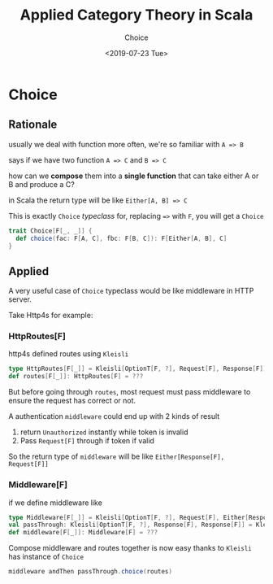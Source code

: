 #+TITLE: Applied Category Theory in Scala
#+SUBTITLE: Choice
#+DATE: <2019-07-23 Tue>
#+HTML_HEAD_EXTRA: <meta property="og:title" content="Grokking Monad in Scala" />
#+HTML_HEAD_EXTRA: <meta property="og:description" content="Typeclass Choice" />
#+HTML_HEAD_EXTRA: <meta property="og:type" content="article" />
#+HTML_HEAD_EXTRA: <meta content="https://static-2.gumroad.com/res/gumroad/1806288866681/asset_previews/dd7001d38dd3151e4f02f72579258e2f/retina/don_27t_20wish_20for_20it.work_20for_20it..png" property="og:image">
#+description: Typeclass Choice

* Choice
  :PROPERTIES:
  :CUSTOM_ID: applied-category-theory-in-scala---choice
  :END:

** Rationale
  :PROPERTIES:
  :CUSTOM_ID: rationale
  :END:

usually we deal with function more often, we're so familiar with =A => B=

says if we have two function =A => C= and =B => C=

how can we *compose* them into a *single function* that can take either
A or B and produce a C?

in Scala the return type will be like =Either[A, B] => C=

This is exactly =Choice= /typeclass/ for, replacing ==>= with =F=, you
will get a =Choice=

#+BEGIN_SRC scala
    trait Choice[F[_, _]] {
      def choice(fac: F[A, C], fbc: F[B, C]): F[Either[A, B], C]
    }
#+END_SRC

** Applied
  :PROPERTIES:
  :CUSTOM_ID: applied
  :END:

A very useful case of =Choice= typeclass would be like middleware in
HTTP server.

Take Http4s for example:

*** HttpRoutes[F]
   :PROPERTIES:
   :CUSTOM_ID: httproutesf
   :END:

http4s defined routes using =Kleisli=

#+BEGIN_SRC scala
    type HttpRoutes[F[_]] = Kleisli[OptionT[F, ?], Request[F], Response[F]]
    def routes[F[_]]: HttpRoutes[F] = ???
#+END_SRC

But before going through =routes=, most request must pass middleware to
ensure the request has correct or not.

A authentication =middleware= could end up with 2 kinds of result

1. return =Unauthorized= instantly while token is invalid
2. Pass =Request[F]= through if token if valid

So the return type of =middleware= will be like
=Either[Response[F], Request[F]]=

*** Middleware[F]
   :PROPERTIES:
   :CUSTOM_ID: middlewaref
   :END:

if we define middleware like

#+BEGIN_SRC scala
    type Middleware[F[_]] = Kleisli[OptionT[F, ?], Request[F], Either[Response[F], Request[F]]]
    val passThrough: Kleisli[OptionT[F, ?], Response[F], Response[F]] = Kleisli.ask[OptionT[F, ?], Response[F]]
    def middleware[F[_]]: Middleware[F] = ???
#+END_SRC

[[https://user-images.githubusercontent.com/1235045/61630772-ea415700-accb-11e9-9b4b-5abffa0d5bf4.png]]

Compose middleware and routes together is now easy thanks to =Kleisli=
has instance of =Choice=

#+BEGIN_SRC scala
    middleware andThen passThrough.choice(routes)
#+END_SRC
